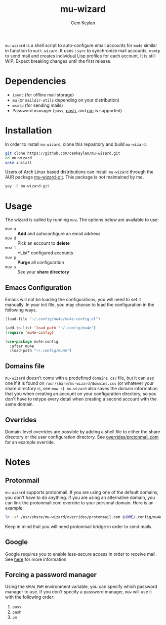 #+TITLE: mu-wizard
#+AUTHOR: Cem Keylan
#+STARTUP: indent

=mu-wizard= is a shell script to auto-configure email accounts for =mu4e=
similar in function to =mutt-wizard=. It uses =isync= to synchronize mail
accounts, =msmtp= to send mail and creates individual Lisp profiles for each
account. It is still WIP. Expect breaking changes until the first release.

* Table of Contents                                            :TOC:noexport:
- [[#dependencies][Dependencies]]
- [[#installation][Installation]]
- [[#usage][Usage]]
  - [[#emacs-configuration][Emacs Configuration]]
  - [[#domains-file][Domains file]]
  - [[#overrides][Overrides]]
- [[#notes][Notes]]
  - [[#protonmail][Protonmail]]
  - [[#google][Google]]
  - [[#forcing-a-password-manager][Forcing a password manager]]

* Dependencies

- =isync= (for offline mail storage)
- =mu=    (or =maildir-utils= depending on your distribution)
- =msmtp= (for sending mails)
- Password manager (=pass=, [[https://github.com/dylanaraps/pash][pash]], and [[https://github.com/cemkeylan/pm][pm]] is supported)

* Installation

In order to install =mu-wizard=, clone this repository and build =mu-wizard=.

#+BEGIN_SRC sh
  git clone https://github.com/cemkeylan/mu-wizard.git
  cd mu-wizard
  make install
#+END_SRC

Users of Arch Linux based distributions can install =mu-wizard= through the AUR
package [[https://aur.archlinux.org/packages/mu-wizard-git][mu-wizard-git]]. This package is not maintained by me.

#+BEGIN_SRC sh
  yay -S mu-wizard-git
#+END_SRC

* Usage

The wizard is called by running ~muw~. The options below are available to use:

- ~muw a~ :: *Add* and autoconfigure an email address
- ~muw d~ :: Pick an account to *delete*
- ~muw l~ :: *List* configured accounts
- ~muw p~ :: *Purge* all configuration
- ~muw s~ :: See your *share directory*

** Emacs Configuration

Emacs will not be loading the configurations, you will need to set it manually.
In your init file, you may choose to load the configuration in the following
ways.

#+BEGIN_SRC emacs-lisp
  (load-file "~/.config/mu4e/mu4e-config.el")
#+END_SRC

#+BEGIN_SRC emacs-lisp
  (add-to-list 'load-path "~/.config/mu4e")
  (require 'mu4e-config)
#+END_SRC

#+BEGIN_SRC emacs-lisp
  (use-package mu4e-config
    :after mu4e
    :load-path "~/.config/mu4e")
#+END_SRC

** Domains file

=mu-wizard= doesn't come with a predefined =domains.csv= file, but it can use
one if it is found on =/usr/share/mu-wizard/domains.csv= (or whatever your share
directory is, see ~muw s~). =mu-wizard= also saves the domain information that
you when creating an account on your configuration directory, so you don't have
to retype every detail when creating a second account with the same domain.

** Overrides

Domain-level overrides are possible by adding a shell file to either the share
directory or the user configuration directory. See [[file:overrides/protonmail.com][overrides/protonmail.com]]
for an example override.

* Notes

** Protonmail

=mu-wizard= supports protonmail. If you are using one of the default domains,
you don't have to do anything. If you are using an alternative domain, you can
link the protonmail.com override to your personal domain. Here is an example:

#+BEGIN_SRC sh
  ln -sf /usr/share/mu-wizard/overrides/protonmail.com $HOME/.config/mu4e/overrides/example.com
#+END_SRC

Keep in mind that you will need protonmail bridge in order to send mails.

** Google

Google requires you to enable less-secure access in order to receive mail. See
[[https://support.google.com/accounts/answer/6010255][here]] for more information.

** Forcing a password manager

Using the =$MUW_PWM= environment variable, you can specify which password
manager to use. If you don't specify a password manager, ~muw~ will use it with
the following order:

1. ~pass~
2. ~pash~
3. ~pm~
